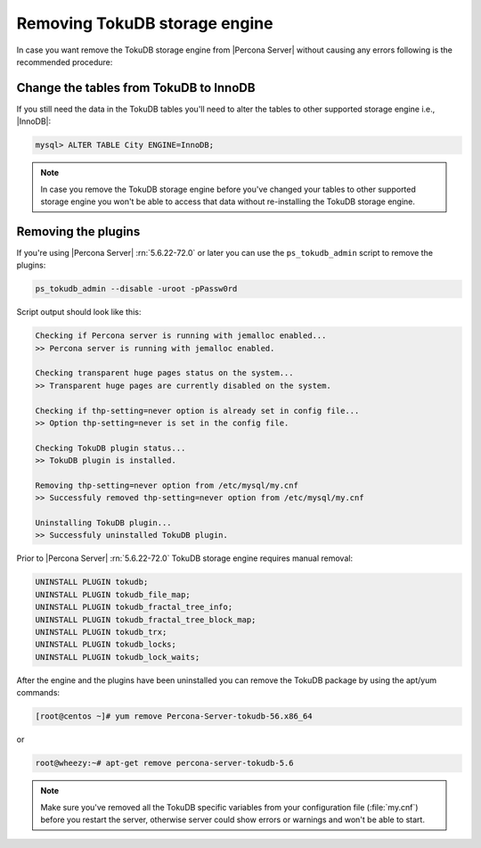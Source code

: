 .. _removing_tokudb:

================================
 Removing TokuDB storage engine
================================

In case you want remove the TokuDB storage engine from |Percona Server| without causing any errors following is the recommended procedure:

Change the tables from TokuDB to InnoDB
---------------------------------------

If you still need the data in the TokuDB tables you'll need to alter the tables to other supported storage engine i.e., |InnoDB|:

.. code-block:: mysql

   mysql> ALTER TABLE City ENGINE=InnoDB;

.. note:: 

   In case you remove the TokuDB storage engine before you've changed your tables to other supported storage engine you won't be able to access that data without re-installing the TokuDB storage engine.

Removing the plugins
--------------------

If you're using |Percona Server| :rn:`5.6.22-72.0` or later you can use the ``ps_tokudb_admin`` script to remove the plugins:

.. code-block:: bash

  ps_tokudb_admin --disable -uroot -pPassw0rd

Script output should look like this: 

.. code-block:: bash

  Checking if Percona server is running with jemalloc enabled...
  >> Percona server is running with jemalloc enabled.

  Checking transparent huge pages status on the system...
  >> Transparent huge pages are currently disabled on the system.

  Checking if thp-setting=never option is already set in config file...
  >> Option thp-setting=never is set in the config file.

  Checking TokuDB plugin status...
  >> TokuDB plugin is installed.

  Removing thp-setting=never option from /etc/mysql/my.cnf
  >> Successfuly removed thp-setting=never option from /etc/mysql/my.cnf

  Uninstalling TokuDB plugin...
  >> Successfuly uninstalled TokuDB plugin.

Prior to |Percona Server| :rn:`5.6.22-72.0` TokuDB storage engine requires manual removal: 

.. code-block:: mysql

 UNINSTALL PLUGIN tokudb; 
 UNINSTALL PLUGIN tokudb_file_map;
 UNINSTALL PLUGIN tokudb_fractal_tree_info;
 UNINSTALL PLUGIN tokudb_fractal_tree_block_map;
 UNINSTALL PLUGIN tokudb_trx;
 UNINSTALL PLUGIN tokudb_locks;
 UNINSTALL PLUGIN tokudb_lock_waits;

After the engine and the plugins have been uninstalled you can remove the TokuDB package by using the apt/yum commands: 

.. code-block:: bash

 [root@centos ~]# yum remove Percona-Server-tokudb-56.x86_64

or

.. code-block:: bash

 root@wheezy:~# apt-get remove percona-server-tokudb-5.6
 
.. note::

   Make sure you've removed all the TokuDB specific variables from your configuration file (:file:`my.cnf`) before you restart the server, otherwise server could show errors or warnings and won't be able to start.



